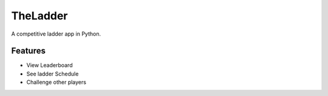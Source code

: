 =============================
TheLadder
=============================

.. image:: https://travis-ci.org/six0h/TheLadder.png?branch=master
    :target: https://travis-ci.org/six0h/TheLadder

.. image:: https://pypip.in/d/TheLadder/badge.png
    :target: https://pypi.python.org/pypi/TheLadder


A competitive ladder app in Python.


Features
--------

* View Leaderboard
* See ladder Schedule
* Challenge other players
